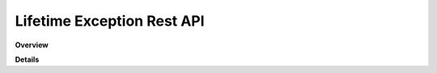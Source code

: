 Lifetime Exception Rest API
===========================

**Overview**

.. qrefflask:: rucio.web.rest.flaskapi.v1.lifetime_exception:make_doc()
     :undoc-static:

**Details**
     
.. autoflask:: rucio.web.rest.flaskapi.v1.lifetime_exception:make_doc()
     :undoc-static:
